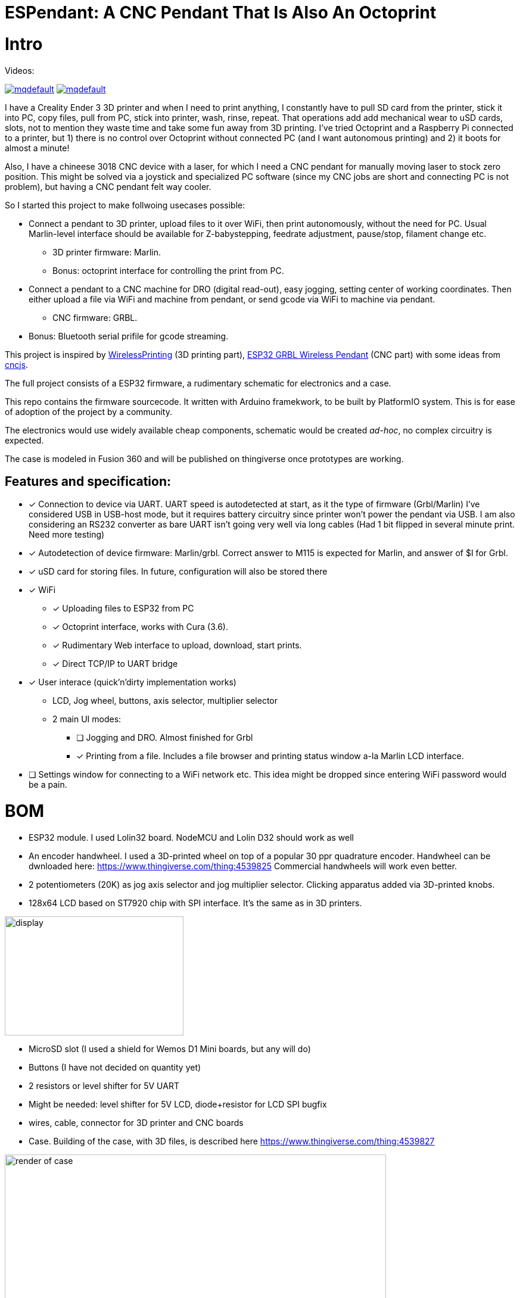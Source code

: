 # ESPendant: A CNC Pendant That Is Also An Octoprint

# Intro 

Videos:

image:https://img.youtube.com/vi/pOqXPnl2YR0/mqdefault.jpg[link=https://youtu.be/pOqXPnl2YR0]
image:https://img.youtube.com/vi/225_HLAfdsI/mqdefault.jpg[link=https://www.youtube.com/watch?v=225_HLAfdsI]

I have a Creality Ender 3 3D printer and when I need to print anything, I constantly have to pull SD card from the printer, stick it into PC, copy files, pull from PC, stick into printer, wash, rinse, repeat. 
That operations add add mechanical wear to uSD cards, slots, not to mention they  waste time and take some fun away from 3D printing.
I've tried Octoprint and a Raspberry Pi connected to a printer, but 1) there is no control over Octoprint without connected PC (and I want autonomous printing) and 2) it boots for almost a minute!

Also, I have a chineese 3018 CNC device with a laser, for which I need a CNC pendant for manually moving laser to stock zero position.
This might be solved via a joystick and specialized PC software (since my CNC jobs are short and connecting PC is not problem), but having a CNC pendant felt way cooler.

So I started this project to make follwoing usecases possible:

* Connect a pendant to 3D printer, upload files to it over WiFi, then print autonomously, without the need for PC. Usual Marlin-level interface should be available for Z-babystepping, feedrate adjustment, pause/stop, filament change etc.
** 3D printer firmware: Marlin.
** Bonus: octoprint interface for controlling the print from PC.

* Connect a pendant to a CNC machine for DRO (digital read-out), easy jogging, setting center of working coordinates. Then either upload a file via WiFi and machine from pendant, or send gcode via WiFi to machine via pendant.
** CNC firmware: GRBL.

* Bonus: Bluetooth serial prifile for gcode streaming.


This project is inspired by https://github.com/probonopd/WirelessPrinting[WirelessPrinting] (3D printing part), 
https://github.com/drandrewthomas/ESP32_GRBL_CNC_Wireless_Pendant[ESP32 GRBL Wireless Pendant] (CNC part) with some ideas from https://github.com/cncjs/cncjs[cncjs].

The full project consists of a ESP32 firmware, a rudimentary schematic for electronics and a case. 

This repo contains the firmware sourcecode.
It written with Arduino framekwork, to be built by PlatformIO system.
This is for ease of adoption of the project by a community. 

The electronics would use widely available cheap components, schematic would be created _ad-hoc_, no complex circuitry is expected.

The case is modeled in Fusion 360 and will be published on thingiverse once prototypes are working.

## Features and specification:

* [x] Connection to device via UART.
  UART speed is autodetected at start, as it the type of firmware (Grbl/Marlin)
  I've considered USB in USB-host mode, but it requires battery circuitry since printer won't power the pendant via USB.
  I am also considering an RS232 converter as bare UART isn't going very well via long cables 
  (Had 1 bit flipped in several minute print. Need more testing)

* [x] Autodetection of device firmware: Marlin/grbl. Correct answer to M115 is expected for Marlin, and answer of $I for Grbl.

* [x] uSD card for storing files. 
  In future, configuration will also be stored there

* [x] WiFi
** [x] Uploading files to ESP32 from PC
** [x] Octoprint interface, works with Cura (3.6).
** [x] Rudimentary Web interface to upload, download, start prints.
** [x] Direct TCP/IP to UART bridge

* [x] User interace (quick'n'dirty implementation works)
** LCD, Jog wheel, buttons, axis selector, multiplier selector
** 2 main UI modes:
*** [ ] Jogging and DRO. Almost finished for Grbl
*** [x] Printing from a file. Includes a file browser and printing status window a-la Marlin LCD interface.

* [ ] Settings window for connecting to a WiFi network etc.
  This idea might be dropped since entering WiFi password would be a pain.

# BOM

* ESP32 module. 
  I used Lolin32 board. NodeMCU and Lolin D32 should work as well
* An encoder handwheel. 
  I used a 3D-printed wheel on top of a popular 30 ppr quadrature encoder. 
  Handwheel can be dwnloaded here: https://www.thingiverse.com/thing:4539825
  Commercial handwheels will work even better. 
* 2 potentiometers (20K) as jog axis selector and jog multiplier selector. 
  Clicking apparatus added via 3D-printed knobs.
* 128x64 LCD based on ST7920 chip with SPI interface. 
  It's the same as in 3D printers.
  
image::docs/lcd.png[display,300,200]

* MicroSD slot (I used a shield for Wemos D1 Mini boards, but any will do)
* Buttons (I have not decided on quantity yet)
* 2 resistors or level shifter for 5V UART
* Might be needed: level shifter for 5V LCD, diode+resistor for LCD SPI bugfix
* wires, cable, connector for 3D printer and CNC boards 

* Case.
  Building of the case, with 3D files, is described here
  https://www.thingiverse.com/thing:4539827

image::docs/case-render.png[render of case,640,480]

# Notes

 * (27.07) Surprisingly, at 60mm/sec prints Ender-3 does not require increasing of buffer sizes, as reported by many Octoprint users.
Those must be Octoprint issues (since it's python) or they appear only at much higher speeds than my stock 60 mm/s.
So, this project successfully manages to keep Marlin's buffers busy. 
Someone else would need to test faster prints, but I believe that UART would not be the bottleneck. 
I've extracted UART to a separate freeRTOS task, so it's not dependant on other functions (except SD card reading which is done in main loop for now)
 * (20.08.20) There are 2 conceptual issues that I am yet to find a solution for. 
 1. Progress of file printing tracks how many lines of code were read from file, not how much was acknoledged by the device. 
 There should be a way to notify the sender (Job class) of lines accepted by the device (GCodeDevice class). 
 The problem is that there could be (and are) many senders of gcode (DRO and TCP bridge alsosend gcode) and GCodeDevice needs to track what line of code comes from where.
 Some programs (LaserGRBL) overcome this altogether by simply disabling other senders (DRO) while printing is in progress.
 This should be thought through since live DRO in this project is done via GCodes for marlin (and GRBL realtime commands for GRBL) so they cannot be disabled.
 2. TCP passthrough bridge needs to be passed raw to the device. 
 Waiting for newline does not work with GRBL realtime commands that do not end with newlines.
 This must somehow bypass the whole sending queue. At the moment, TCP handling code accesses underlying `Serial` object directly, which is not good.
